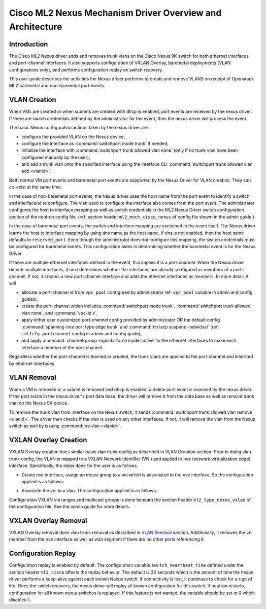 ==========================================================
Cisco ML2 Nexus Mechanism Driver Overview and Architecture
==========================================================

Introduction
~~~~~~~~~~~~
The Cisco ML2 Nexus driver adds and removes trunk vlans
on the Cisco Nexus 9K switch for both ethernet interfaces
and port-channel interfaces.  It also supports configuration
of VXLAN Overlay, baremetal deployments (VLAN configurations
only), and performs configuration replay on switch recovery.

This user guide describes the activities the Nexus driver performs
to create and remove VLANS on receipt of Openstack ML2
baremetal and non-baremetal port events.

VLAN Creation
~~~~~~~~~~~~~
When VMs are created or when subnets are created with dhcp
is enabled, port events are received by the nexus driver.
If there are switch credentials defined by the administrator
for the event, then the nexus driver will process the event.

The basic Nexus configuration actions taken by the nexus driver are

* configure the provided VLAN on the Nexus device,
* configure the interface as :command:`switchport mode trunk` if needed,
* initialize the interface with :command:`switchport trunk allowed vlan none`
  (only if no trunk vlan have been configured manually by the user),
* and add a trunk vlan onto the specified interface using the interface
  CLI :command:`switchport trunk allowed vlan add <vlanid>`.

Both normal VM port events and baremetal port events are supported by
the Nexus Driver for VLAN creation.  They can co-exist at the same
time.

In the case of non-baremetal port events, the Nexus driver uses the
host name from the port event to identify a switch and interface(s)
to configure.  The vlan used to configure the interface also comes
from the port event.  The administrator configures the host to
interface mapping as well as switch credentials in the ML2 Nexus
Driver switch configuration section of the neutron config file.
(ref: section header ``ml2_mech_cisco_nexus`` of config file shown
in the admin guide.)

In the case of baremetal port events, the switch and interface mapping
are contained in the event itself.  The Nexus driver learns the
host to interface mapping by using dns name as the host name.  If
dns is not enabled, then the host name defaults to ``reserved_port``.
Even though the administrator does not configure this mapping,
the switch credentials must be configured for baremetal events.
This configuration aides in determining whether the baremetal
event is for the Nexus Driver.

If there are multiple ethernet interfaces defined in the event,
this implies it is a port-channel.  When the Nexus driver detects
multiple interfaces, it next determines whether the interfaces are
already configured as members of a port-channel. If not, it creates
a new port-channel interface and adds the ethernet interfaces as
members.  In more detail, it will

* allocate a port-channel id from ``vpc_pool`` configured by administrator
  ref: ``vpc_pool`` variable in admin and config guides),
* create the port-channel which includes :command:`switchport mode trunk`,
  :command:`switchport trunk allowed vlan none`,  and :command:`vpc-id x`,
* apply either user customized port-channel config provided by
  administrator OR the default config :command:`spanning-tree port type edge
  trunk` and :command:`no lacp suspend-individual` (ref: ``intfcfg.portchannel``
  config in admin and config guide),
* and apply :command:`channel-group <vpcid> force mode-active` to the
  ethernet interfaces to make each interface a member of the port-channel.

Regardless whether the port-channel is learned or created, the
trunk vlans are applied to the port-channel and inherited by
ethernet interfaces.

VLAN Removal
~~~~~~~~~~~~
When a VM is removed or a subnet is removed and dhcp is enabled, a delete
port-event is received by the nexus driver.  If the port exists in the
nexus driver's port data base, the driver will remove it from the data base
as well as remove trunk vlan on the Nexus 9K device.

To remove the trunk vlan from interface on the Nexus switch, it
sends :command:`switchport trunk allowed vlan remove <vlanid>`.  The driver
then checks if the vlan is used on any other interfaces.  If not,
it will remove the vlan from the Nexus switch as well by issuing
:command:`no vlan <vlanid>`.

VXLAN Overlay Creation
~~~~~~~~~~~~~~~~~~~~~~
VXLAN Overlay creation does similar basic vlan trunk config as described
in VLAN Creation section.  Prior to doing vlan trunk config, the VLAN
is mapped to a VXLAN Network Identifier (VNI) and applied to
nve (network virtualization edge) interface.  Specifically, the
steps done for the user is as follows:

* Create nve interface, assign an mcast group to a vni which is
  associated to the nve interface.  So the configuration applied is as
  follows:

.. code-block:: console
       int nve1
           member vni <vni-id> mcast-group <mcast-addr>
.. end

* Associate the vni to a vlan.  The configuration applied is as follows:

.. code-block:: console
       vlan <vlanid>
         vn-segment <vni-id>
.. end

Configuration VXLAN vni ranges and multicast groups is done beneath
the section header ``ml2_type_nexus_vxlan`` of the configuration file.
See the admin guide for more details.

VXLAN Overlay Removal
~~~~~~~~~~~~~~~~~~~~~
VXLAN Overlay removal does vlan trunk removal as described in `VLAN Removal`_
section.  Additionally, it removes the vni member from the nve interface as
well as vlan segment if there are no other ports referencing it.

Configuration Replay
~~~~~~~~~~~~~~~~~~~~
Configuration replay is enabled by default.  The configuration variable
``switch_heartbeat_time`` defined under the section header ``ml2_cisco``
affects the replay behavior. The default is 30 seconds which is the
amount of time the nexus driver performs a keep-alive against each
known Nexus switch. If connectivity is lost, it continues to
check for a sign of life.  Once the switch recovers, the nexus
driver will replay all known configuration for this switch. If neutron
restarts, configuration for all known nexus switches is replayed. If this
feature is not wanted, the variable should be set to 0 which disables it.
